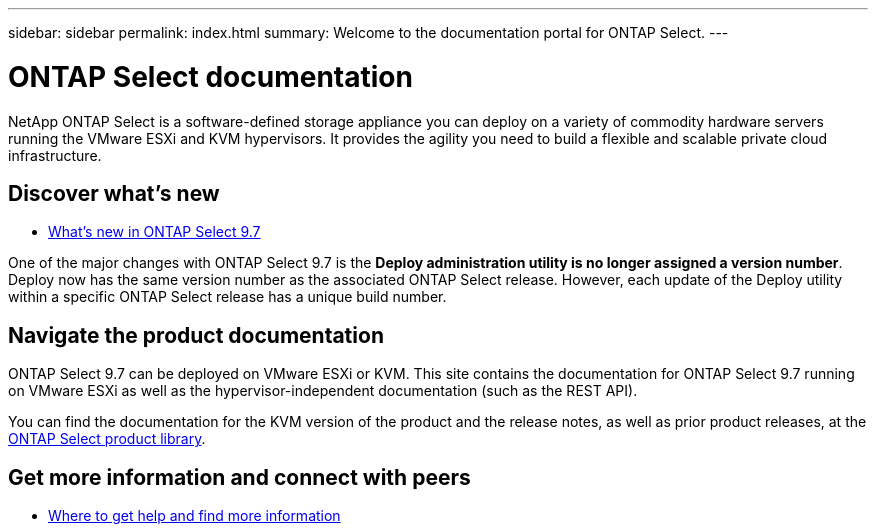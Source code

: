 ---
sidebar: sidebar
permalink: index.html
summary: Welcome to the documentation portal for ONTAP Select.
---

= ONTAP Select documentation
:hardbreaks:
:nofooter:
:icons: font
:linkattrs:
:imagesdir: ./media/

[.lead]
NetApp ONTAP Select is a software-defined storage appliance you can deploy on a variety of commodity hardware servers running the VMware ESXi and KVM hypervisors. It provides the agility you need to build a flexible and scalable private cloud infrastructure.

== Discover what's new

* link:ri_new_ots.html[What's new in ONTAP Select 9.7]

One of the major changes with ONTAP Select 9.7 is the [blue]*Deploy administration utility is no longer assigned a version number*. Deploy now has the same version number as the associated ONTAP Select release. However, each update of the Deploy utility within a specific ONTAP Select release has a unique build number.

== Navigate the product documentation

ONTAP Select 9.7 can be deployed on VMware ESXi or KVM. This site contains the documentation for ONTAP Select 9.7 running on VMware ESXi as well as the hypervisor-independent documentation (such as the REST API).

You can find the documentation for the KVM version of the product and the release notes, as well as prior product releases, at the https://mysupport.netapp.com/documentation/productlibrary/index.html?productID=62293[ONTAP Select product library^].

== Get more information and connect with peers

* link:ri_additional_info.html[Where to get help and find more information]
